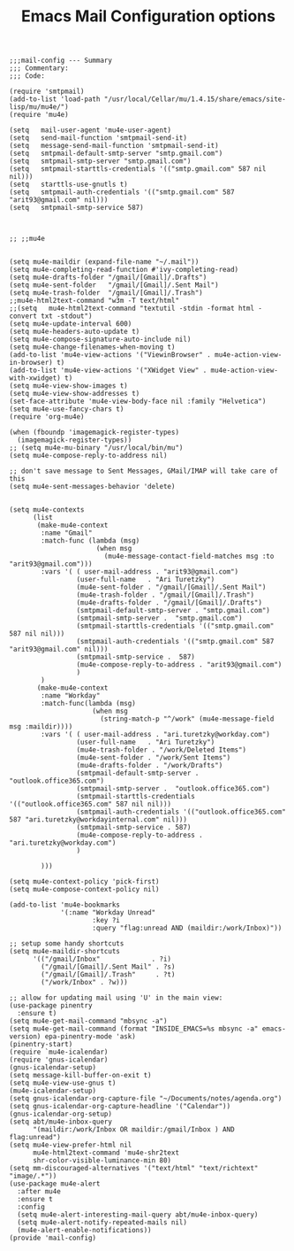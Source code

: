 # coding: utf-8
#+TITLE:  Emacs Mail Configuration options
#+AUTHOR: Ari Turetzky
#+EMAIL: ari@turetzky.org
#+TAGS: emacs config mail
#+PROPERTY: header-args:elisp :tangle ~/emacs/config/mail-config.el
#+PROPERTY: header-args:sh  :results silent :tangle no

#+BEGIN_SRC elisp
;;;mail-config --- Summary
;;; Commentary:
;;; Code:
#+END_SRC

#+BEGIN_SRC elisp
  (require 'smtpmail)
  (add-to-list 'load-path "/usr/local/Cellar/mu/1.4.15/share/emacs/site-lisp/mu/mu4e/")
  (require 'mu4e)
  
  (setq   mail-user-agent 'mu4e-user-agent)
  (setq   send-mail-function 'smtpmail-send-it)
  (setq   message-send-mail-function 'smtpmail-send-it)
  (setq   smtpmail-default-smtp-server "smtp.gmail.com")
  (setq   smtpmail-smtp-server "smtp.gmail.com")
  (setq   smtpmail-starttls-credentials '(("smtp.gmail.com" 587 nil nil)))
  (setq   starttls-use-gnutls t)
  (setq   smtpmail-auth-credentials '(("smtp.gmail.com" 587 "arit93@gmail.com" nil)))
  (setq   smtpmail-smtp-service 587)
  
  
  
  ;; ;;mu4e
  
  
  (setq mu4e-maildir (expand-file-name "~/.mail"))
  (setq mu4e-completing-read-function #'ivy-completing-read)
  (setq mu4e-drafts-folder "/gmail/[Gmail]/.Drafts")
  (setq mu4e-sent-folder   "/gmail/[Gmail]/.Sent Mail")
  (setq mu4e-trash-folder  "/gmail/[Gmail]/.Trash")
  ;;mu4e-html2text-command "w3m -T text/html"
  ;;(setq   mu4e-html2text-command "textutil -stdin -format html -convert txt -stdout")
  (setq mu4e-update-interval 600)
  (setq mu4e-headers-auto-update t)
  (setq mu4e-compose-signature-auto-include nil)
  (setq mu4e-change-filenames-when-moving t)
  (add-to-list 'mu4e-view-actions '("ViewinBrowser" . mu4e-action-view-in-browser) t)
  (add-to-list 'mu4e-view-actions '("XWidget View" . mu4e-action-view-with-xwidget) t)
  (setq mu4e-view-show-images t)
  (setq mu4e-view-show-addresses t)
  (set-face-attribute 'mu4e-view-body-face nil :family "Helvetica")
  (setq mu4e-use-fancy-chars t)
  (require 'org-mu4e)
  
  (when (fboundp 'imagemagick-register-types)
    (imagemagick-register-types))
  ;; (setq mu4e-mu-binary "/usr/local/bin/mu")
  (setq mu4e-compose-reply-to-address nil)
  
  ;; don't save message to Sent Messages, GMail/IMAP will take care of this
  (setq mu4e-sent-messages-behavior 'delete)
  
  
  (setq mu4e-contexts
        (list
         (make-mu4e-context
          :name "Gmail"
          :match-func (lambda (msg)
                        (when msg
                          (mu4e-message-contact-field-matches msg :to "arit93@gmail.com")))
          :vars '( ( user-mail-address . "arit93@gmail.com")
                   (user-full-name   . "Ari Turetzky")
                   (mu4e-sent-folder . "/gmail/[Gmail]/.Sent Mail")
                   (mu4e-trash-folder . "/gmail/[Gmail]/.Trash")
                   (mu4e-drafts-folder . "/gmail/[Gmail]/.Drafts")
                   (smtpmail-default-smtp-server . "smtp.gmail.com")
                   (smtpmail-smtp-server .  "smtp.gmail.com")
                   (smtpmail-starttls-credentials '(("smtp.gmail.com" 587 nil nil)))
                   (smtpmail-auth-credentials '(("smtp.gmail.com" 587 "arit93@gmail.com" nil)))
                   (smtpmail-smtp-service .  587)
                   (mu4e-compose-reply-to-address . "arit93@gmail.com")
                   )
          )
         (make-mu4e-context
          :name "Workday"
          :match-func(lambda (msg)
                       (when msg
                         (string-match-p "^/work" (mu4e-message-field msg :maildir))))
          :vars '( ( user-mail-address . "ari.turetzky@workday.com")
                   (user-full-name   . "Ari Turetzky")
                   (mu4e-trash-folder . "/work/Deleted Items")
                   (mu4e-sent-folder . "/work/Sent Items")
                   (mu4e-drafts-folder . "/work/Drafts")
                   (smtpmail-default-smtp-server . "outlook.office365.com")
                   (smtpmail-smtp-server .  "outlook.office365.com")
                   (smtpmail-starttls-credentials   '(("outlook.office365.com" 587 nil nil)))
                   (smtpmail-auth-credentials '(("outlook.office365.com" 587 "ari.turetzky@workdayinternal.com" nil)))
                   (smtpmail-smtp-service . 587)
                   (mu4e-compose-reply-to-address . "ari.turetzky@workday.com")
                   )
  
          )))
  
  (setq mu4e-context-policy 'pick-first)
  (setq mu4e-compose-context-policy nil)
  
  (add-to-list 'mu4e-bookmarks
               '(:name "Workday Unread"
                       :key ?i
                       :query "flag:unread AND (maildir:/work/Inbox)"))
  
  ;; setup some handy shortcuts
  (setq mu4e-maildir-shortcuts
        '(("/gmail/Inbox"             . ?i)
          ("/gmail/[Gmail]/.Sent Mail" . ?s)
          ("/gmail/[Gmail]/.Trash"     . ?t)
          ("/work/Inbox" . ?w)))
  
  ;; allow for updating mail using 'U' in the main view:
  (use-package pinentry
    :ensure t)
  (setq mu4e-get-mail-command "mbsync -a")
  (setq mu4e-get-mail-command (format "INSIDE_EMACS=%s mbsync -a" emacs-version) epa-pinentry-mode 'ask)
  (pinentry-start)
  (require `mu4e-icalendar)
  (require 'gnus-icalendar)
  (gnus-icalendar-setup)
  (setq message-kill-buffer-on-exit t)
  (setq mu4e-view-use-gnus t)
  (mu4e-icalendar-setup)
  (setq gnus-icalendar-org-capture-file "~/Documents/notes/agenda.org")
  (setq gnus-icalendar-org-capture-headline '("Calendar"))
  (gnus-icalendar-org-setup)
  (setq abt/mu4e-inbox-query
        "(maildir:/work/Inbox OR maildir:/gmail/Inbox ) AND flag:unread")
  (setq mu4e-view-prefer-html nil
        mu4e-html2text-command 'mu4e-shr2text
        shr-color-visible-luminance-min 80)
  (setq mm-discouraged-alternatives '("text/html" "text/richtext" "image/.*"))
  (use-package mu4e-alert
    :after mu4e
    :ensure t
    :config
    (setq mu4e-alert-interesting-mail-query abt/mu4e-inbox-query)
    (setq mu4e-alert-notify-repeated-mails nil)
    (mu4e-alert-enable-notifications))
  (provide 'mail-config)
#+END_SRC

#+DESCRIPTION: Literate source for my Emacs configuration
#+OPTIONS:     num:t whn:nil toc:t todo:nil tasks:nil tags:nil
#+OPTIONS:     skip:nil author:nil email:nil creator:nil timestamp:nil
#+INFOJS_OPT:  view:nil toc:nil ltoc:t mouse:underline buttons:0 path:http://orgmode.org/org-info.js
